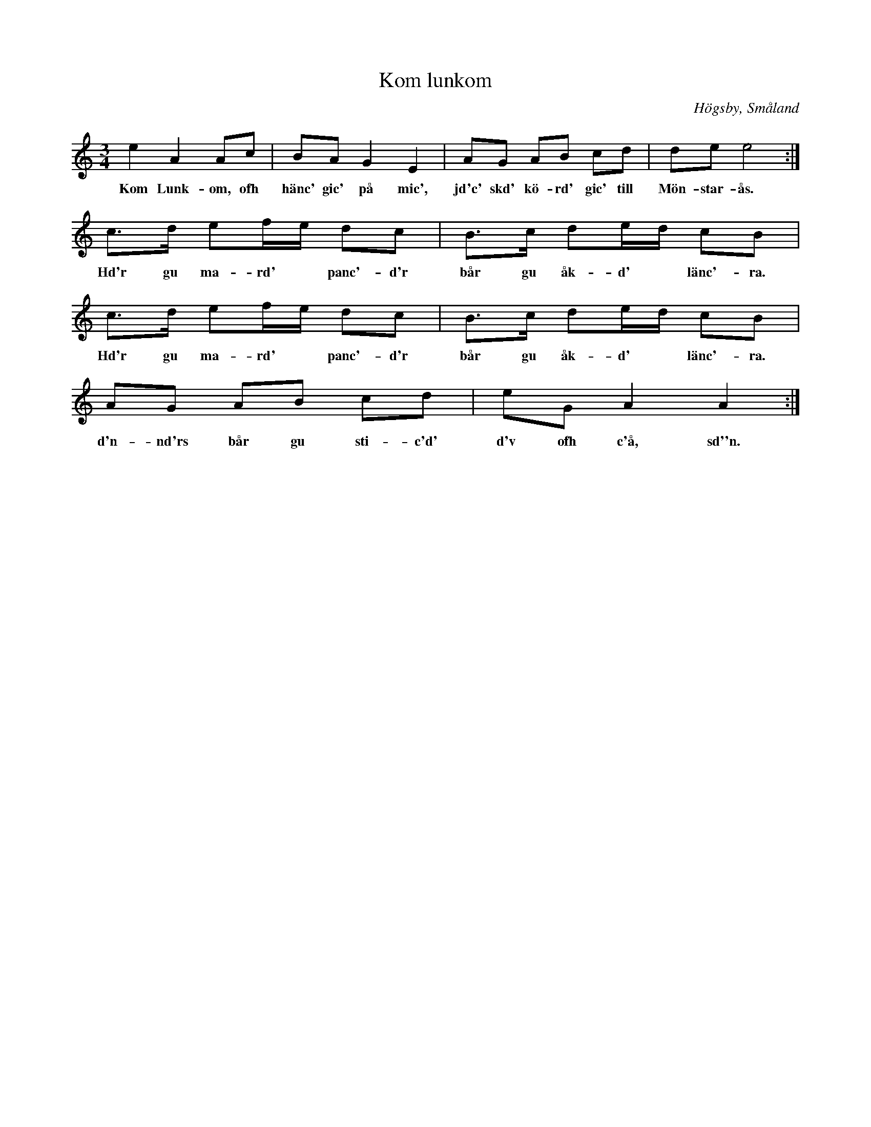 %%abc-charset utf-8

%BolkWiki Käng c'anom:Höökansame'lan
X:1
T:Kom lunkom
D:Höökensemblen - Höök
R:Polska
O:Högsby, Småland
S:Emanuel Haglund
B:Småländsk Musiktradition
N:Småländsk Musiktradition XI:61 (i lite annorlunda version, med första reprisen i 8 takter). Ellen Kagergrens samling. 1934.
N:FMK - katalog Jä13 bild 43 nr 80 uppvisar vissa likheter även om det kanske inte finns något släktskap mellan låtarna.
M:3/4
L:1/8
K:Am
e2A2Ac|BA G2 E2|AG AB cd|de e4:|
w:Kom Lunk-om, ofh hänc' gic' på mic', jd'c' skd' kö-rd' gic' till Mön-star-ås. :|
c3/2d/2 ef/2e/2 dc|B3/2c/2 de/2d/2 cB|c3/2d/2 ef/2e/2 dc|B3/2c/2 de/2d/2 cB|
w:Hd'r gu ma-rd'* panc'-d'r bår gu åk-d'* länc'-ra. Hd'r gu ma-rd'* panc'-d'r bår gu åk-d'* länc'-ra.
AG AB cd | eG A2A2:|
w:d'n-nd'rs bår gu sti-c'd' d'v ofh c'å, sd''n.

